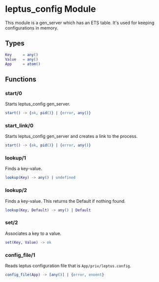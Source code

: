 #+AUTHOR:   Sina Samavati
#+EMAIL:    sina.samv@gmail.com
#+OPTIONS:  ^:nil num:nil

* leptus_config Module
  :PROPERTIES:
  :CUSTOM_ID: leptus_config
  :END:

  This module is a gen_server which has an ETS table.
  It's used for keeping configurations in memory.

** Types
   :PROPERTIES:
   :CUSTOM_ID: types
   :END:

   #+BEGIN_SRC erlang
   Key     = any()
   Value   = any()
   App     = atom()
   #+END_SRC

** Functions
  :PROPERTIES:
  :CUSTOM_ID: functions
  :END:

*** start/0
    :PROPERTIES:
    :CUSTOM_ID: start-0
    :END:

    Starts leptus_config gen_server.

    #+BEGIN_SRC erlang
    start() -> {ok, pid()} | {error, any()}
    #+END_SRC

*** start_link/0
    :PROPERTIES:
    :CUSTOM_ID: start_link-0
    :END:

    Starts leptus_config gen_server and creates a link to the process.

    #+BEGIN_SRC erlang
    start() -> {ok, pid()} | {error, any()}
    #+END_SRC

*** lookup/1
    :PROPERTIES:
    :CUSTOM_ID: lookup-1
    :END:

    Finds a key-value.

    #+BEGIN_SRC erlang
    lookup(Key) -> any() | undefined
    #+END_SRC

*** lookup/2
    :PROPERTIES:
    :CUSTOM_ID: lookup-2
    :END:

    Finds a key-value.
    This returns the Default if nothing found.

    #+BEGIN_SRC erlang
    lookup(Key, Default) -> any() | Default
    #+END_SRC

*** set/2
    :PROPERTIES:
    :CUSTOM_ID: set-2
    :END:

    Associates a key to a value.

    #+BEGIN_SRC erlang
    set(Key, Value) -> ok
    #+END_SRC

*** config_file/1
    :PROPERTIES:
    :CUSTOM_ID: config_file-1
    :END:

    Reads leptus configuration file that is ~App/priv/leptus.config~.

    #+BEGIN_SRC erlang
    config_file(App) -> [any()] | {error, enoent}
    #+END_SRC
